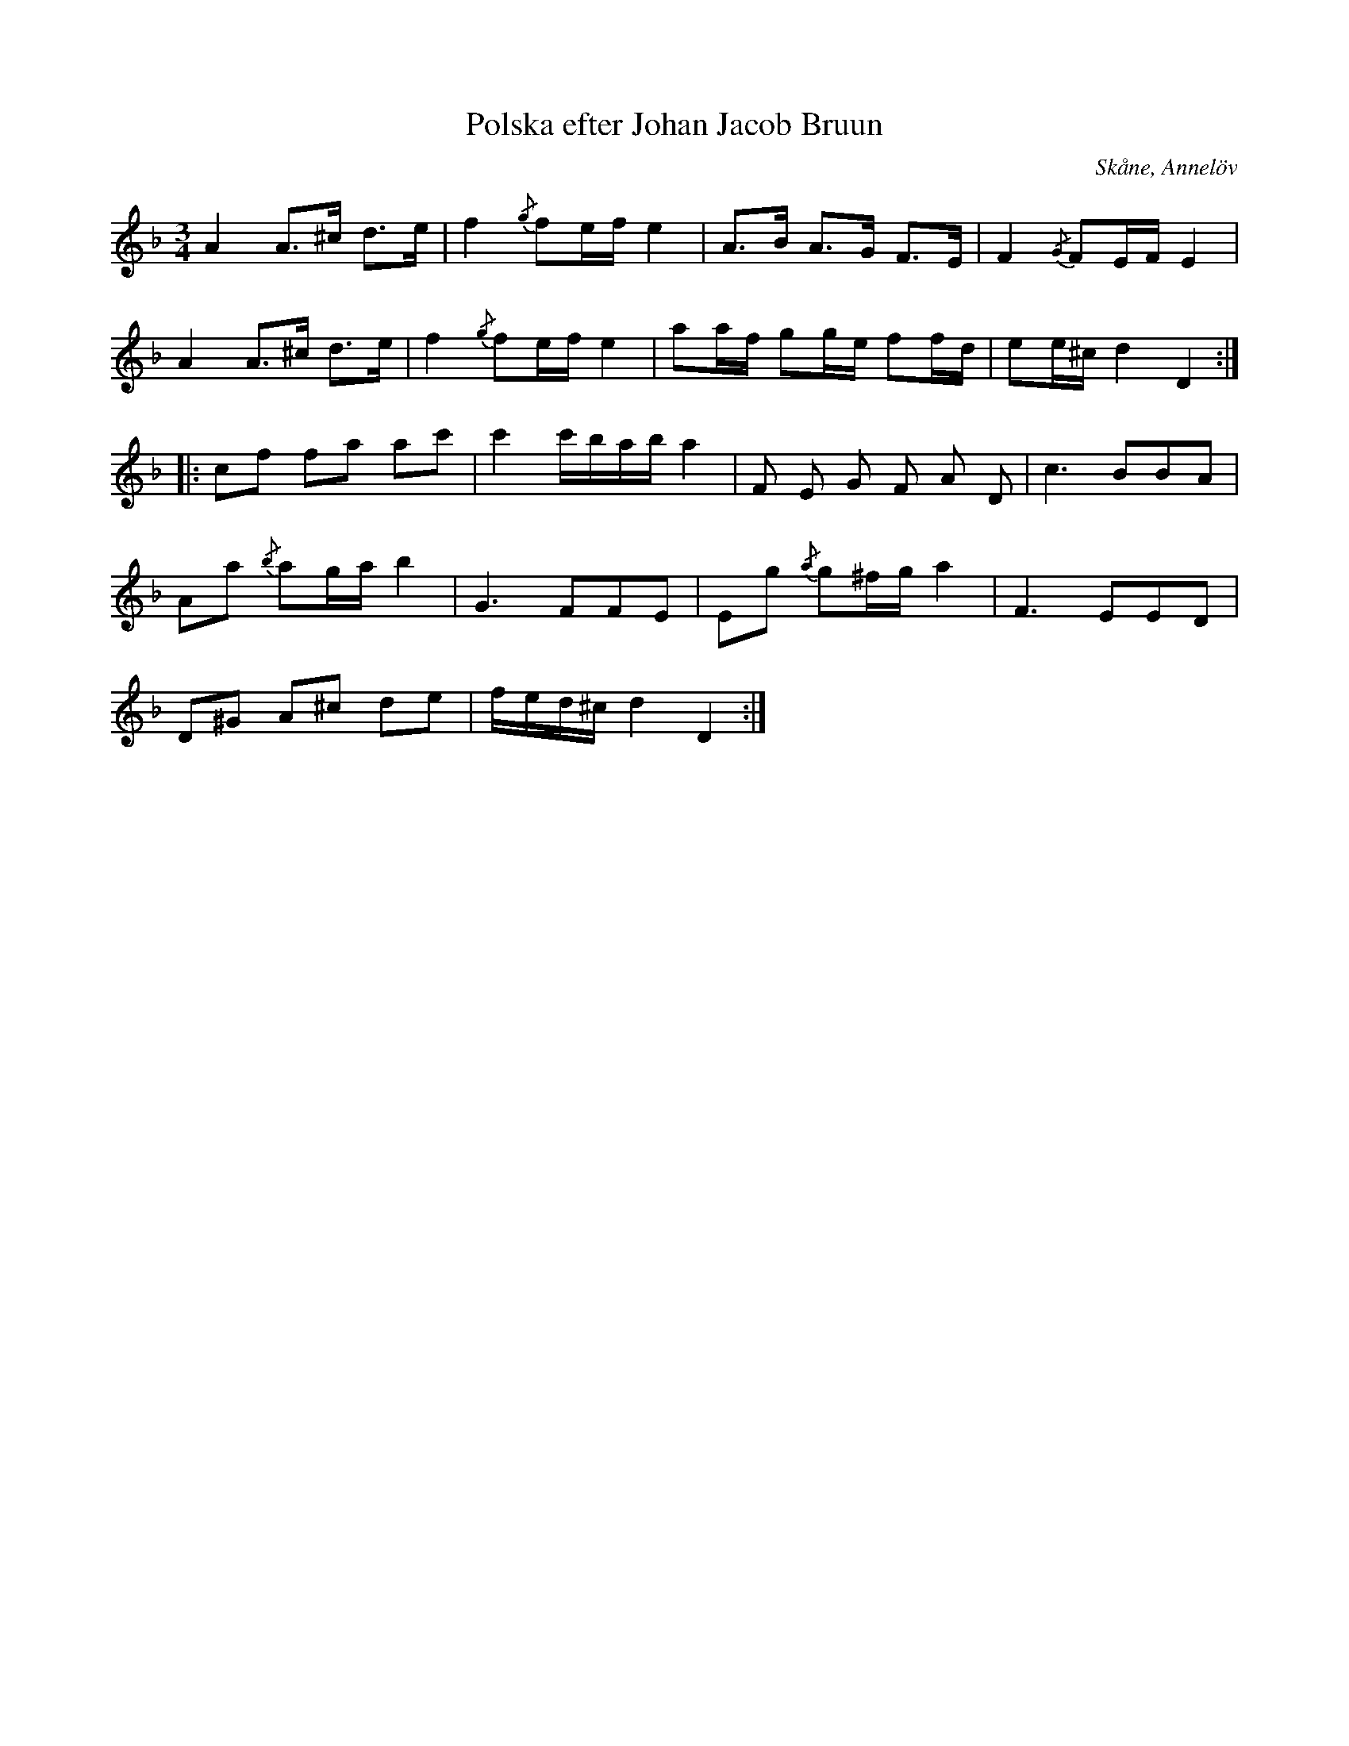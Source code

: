 %%abc-charset utf-8

X:1
T:Polska efter Johan Jacob Bruun
S:efter Johan Jacob Bruun
B:http://www.smus.se/earkiv/fmk/browselarge.php?lang=sw&katalogid=Ske+30&bildnr=00028
Z:Nils L
R:Polska
O:Skåne, Annelöv
N:"Nedtecknad av J. Bruun, Annelöv, Oktober 1867"
N:"Meddelaren har hört en präst som var född i [[Platser/Östergötland]] spela den, varför det är troligt att den härstammar från nämnda provins."
M:3/4
L:1/8
K:Dm
A2 A>^c d>e | f2 {/g}fe/f/ e2 | A>B A>G F>E | F2 {/G}FE/F/ E2 |
A2 A>^c d>e | f2 {/g}fe/f/ e2 | aa/f/ gg/e/ ff/d/ | ee/^c/ d2 D2 ::
cf fa ac' | c'2 c'/b/a/b/ a2 | F E G F A D | c2>B2BA |
Aa {/b}ag/a/ b2 | G2>F2FE | Eg {/a}g^f/g/ a2 | F2>E2ED |
D^G A^c de | f/e/d/^c/ d2 D2 :|

